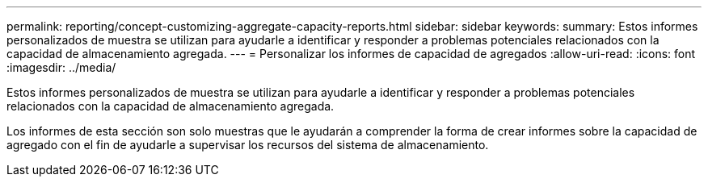 ---
permalink: reporting/concept-customizing-aggregate-capacity-reports.html 
sidebar: sidebar 
keywords:  
summary: Estos informes personalizados de muestra se utilizan para ayudarle a identificar y responder a problemas potenciales relacionados con la capacidad de almacenamiento agregada. 
---
= Personalizar los informes de capacidad de agregados
:allow-uri-read: 
:icons: font
:imagesdir: ../media/


[role="lead"]
Estos informes personalizados de muestra se utilizan para ayudarle a identificar y responder a problemas potenciales relacionados con la capacidad de almacenamiento agregada.

Los informes de esta sección son solo muestras que le ayudarán a comprender la forma de crear informes sobre la capacidad de agregado con el fin de ayudarle a supervisar los recursos del sistema de almacenamiento.
